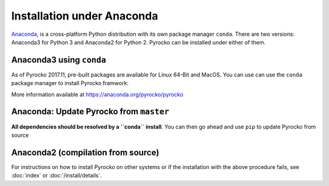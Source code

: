 Installation under Anaconda
===========================

`Anaconda <https://www.anaconda.com/>`_, is a cross-platform Python
distribution with its own package manager ``conda``. There are two versions:
Anaconda3 for Python 3 and Anaconda2 for Python 2. Pyrocko can be installed
under either of them.


.. _conda_install:

Anaconda3 using ``conda``
-------------------------------------------

As of Pyrocko 2017.11, pre-built packages are available for Linux 64-Bit and MacOS. You can use can use the ``conda`` package manager to install Pyrocko framwork:

.. code-block:: bash
    :caption: Pre-build Pyrocko packages are available for Anaconda3 on Linux64 and OSX

    conda install -c pyrocko pyrocko

More information available at https://anaconda.org/pyrocko/pyrocko

Anaconda: Update Pyrocko from ``master``
-------------------------------------------

**All dependencies should be resolved by a ``conda`` install**. You can then go ahead and use ``pip`` to update Pyrocko from source

.. code-block:: bash
    :caption: Anaconda's ``pip`` installs straight from GitHub

    pip install git+https://github.com/pyrocko/pyrocko.git



Anaconda2 (compilation from source)
-----------------------------------

.. code-block:: bash
    :caption: Compile from GitHub sources


    conda install pyqt=5  # downgrades some packages
    conda install progressbar
    cd `conda info --root`

    mkdir src
    cd src
    git clone https://github.com/pyrocko/pyrocko.git
    cd pyrocko
    python setup.py install

For instructions on how to install Pyrocko on other systems or if the
installation with the above procedure fails, see :doc:`index` or
:doc:`/install/details`.
